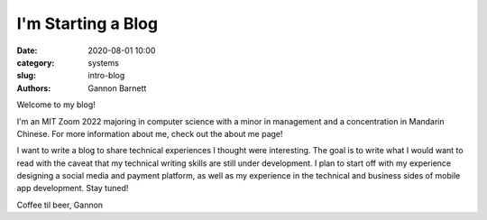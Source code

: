 I'm Starting a Blog
############################

:date: 2020-08-01 10:00
:category: systems
:slug: intro-blog
:authors: Gannon Barnett

Welcome to my blog!

I'm an MIT Zoom 2022 majoring in computer science with a minor
in management and a concentration in Mandarin Chinese. For more information about me,
check out the about me page!


I want to write a blog to share technical experiences I thought were interesting. The goal is
to write what I would want to read with the caveat that my technical writing skills are
still under development. I plan to start off with my experience designing a social media and payment platform,
as well as my experience in the technical and business sides of mobile app development. Stay tuned!


Coffee til beer,
Gannon
